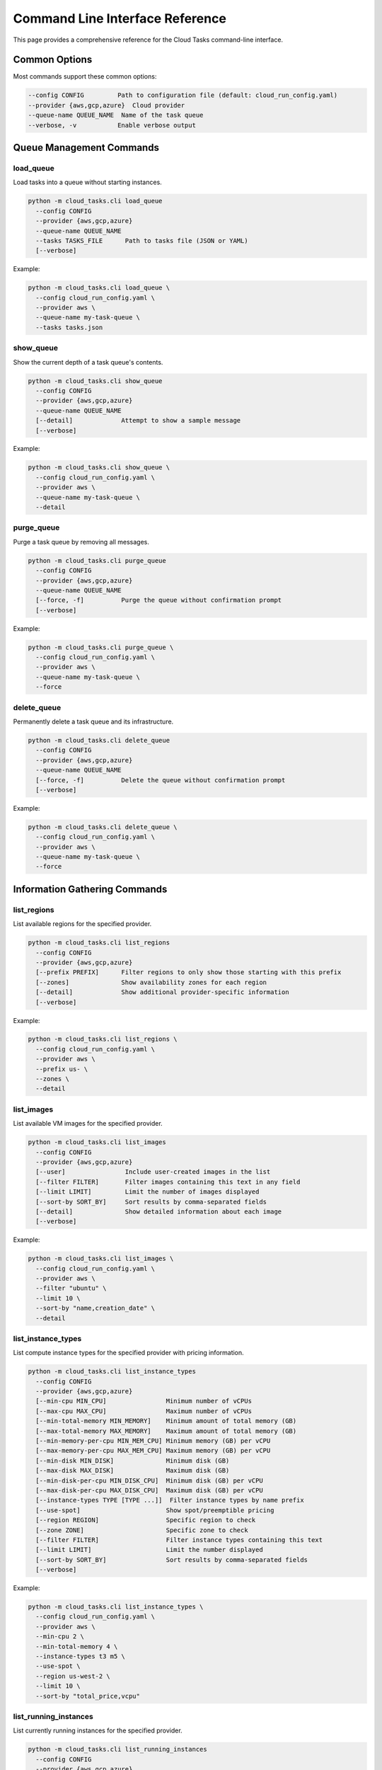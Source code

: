 Command Line Interface Reference
===============================

This page provides a comprehensive reference for the Cloud Tasks command-line interface.

Common Options
------------

Most commands support these common options:

.. code-block:: none

   --config CONFIG         Path to configuration file (default: cloud_run_config.yaml)
   --provider {aws,gcp,azure}  Cloud provider
   --queue-name QUEUE_NAME  Name of the task queue
   --verbose, -v           Enable verbose output

Queue Management Commands
-----------------------

load_queue
~~~~~~~~~

Load tasks into a queue without starting instances.

.. code-block:: none

   python -m cloud_tasks.cli load_queue
     --config CONFIG
     --provider {aws,gcp,azure}
     --queue-name QUEUE_NAME
     --tasks TASKS_FILE      Path to tasks file (JSON or YAML)
     [--verbose]

Example:

.. code-block:: bash

   python -m cloud_tasks.cli load_queue \
     --config cloud_run_config.yaml \
     --provider aws \
     --queue-name my-task-queue \
     --tasks tasks.json

show_queue
~~~~~~~~~

Show the current depth of a task queue's contents.

.. code-block:: none

   python -m cloud_tasks.cli show_queue
     --config CONFIG
     --provider {aws,gcp,azure}
     --queue-name QUEUE_NAME
     [--detail]             Attempt to show a sample message
     [--verbose]

Example:

.. code-block:: bash

   python -m cloud_tasks.cli show_queue \
     --config cloud_run_config.yaml \
     --provider aws \
     --queue-name my-task-queue \
     --detail

purge_queue
~~~~~~~~~~

Purge a task queue by removing all messages.

.. code-block:: none

   python -m cloud_tasks.cli purge_queue
     --config CONFIG
     --provider {aws,gcp,azure}
     --queue-name QUEUE_NAME
     [--force, -f]          Purge the queue without confirmation prompt
     [--verbose]

Example:

.. code-block:: bash

   python -m cloud_tasks.cli purge_queue \
     --config cloud_run_config.yaml \
     --provider aws \
     --queue-name my-task-queue \
     --force

delete_queue
~~~~~~~~~~~

Permanently delete a task queue and its infrastructure.

.. code-block:: none

   python -m cloud_tasks.cli delete_queue
     --config CONFIG
     --provider {aws,gcp,azure}
     --queue-name QUEUE_NAME
     [--force, -f]          Delete the queue without confirmation prompt
     [--verbose]

Example:

.. code-block:: bash

   python -m cloud_tasks.cli delete_queue \
     --config cloud_run_config.yaml \
     --provider aws \
     --queue-name my-task-queue \
     --force

Information Gathering Commands
----------------------------

list_regions
~~~~~~~~~~~

List available regions for the specified provider.

.. code-block:: none

   python -m cloud_tasks.cli list_regions
     --config CONFIG
     --provider {aws,gcp,azure}
     [--prefix PREFIX]      Filter regions to only show those starting with this prefix
     [--zones]              Show availability zones for each region
     [--detail]             Show additional provider-specific information
     [--verbose]

Example:

.. code-block:: bash

   python -m cloud_tasks.cli list_regions \
     --config cloud_run_config.yaml \
     --provider aws \
     --prefix us- \
     --zones \
     --detail

list_images
~~~~~~~~~~

List available VM images for the specified provider.

.. code-block:: none

   python -m cloud_tasks.cli list_images
     --config CONFIG
     --provider {aws,gcp,azure}
     [--user]                Include user-created images in the list
     [--filter FILTER]       Filter images containing this text in any field
     [--limit LIMIT]         Limit the number of images displayed
     [--sort-by SORT_BY]     Sort results by comma-separated fields
     [--detail]              Show detailed information about each image
     [--verbose]

Example:

.. code-block:: bash

   python -m cloud_tasks.cli list_images \
     --config cloud_run_config.yaml \
     --provider aws \
     --filter "ubuntu" \
     --limit 10 \
     --sort-by "name,creation_date" \
     --detail

list_instance_types
~~~~~~~~~~~~~~~~~

List compute instance types for the specified provider with pricing information.

.. code-block:: none

   python -m cloud_tasks.cli list_instance_types
     --config CONFIG
     --provider {aws,gcp,azure}
     [--min-cpu MIN_CPU]                Minimum number of vCPUs
     [--max-cpu MAX_CPU]                Maximum number of vCPUs
     [--min-total-memory MIN_MEMORY]    Minimum amount of total memory (GB)
     [--max-total-memory MAX_MEMORY]    Maximum amount of total memory (GB)
     [--min-memory-per-cpu MIN_MEM_CPU] Minimum memory (GB) per vCPU
     [--max-memory-per-cpu MAX_MEM_CPU] Maximum memory (GB) per vCPU
     [--min-disk MIN_DISK]              Minimum disk (GB)
     [--max-disk MAX_DISK]              Maximum disk (GB)
     [--min-disk-per-cpu MIN_DISK_CPU]  Minimum disk (GB) per vCPU
     [--max-disk-per-cpu MAX_DISK_CPU]  Maximum disk (GB) per vCPU
     [--instance-types TYPE [TYPE ...]]  Filter instance types by name prefix
     [--use-spot]                       Show spot/preemptible pricing
     [--region REGION]                  Specific region to check
     [--zone ZONE]                      Specific zone to check
     [--filter FILTER]                  Filter instance types containing this text
     [--limit LIMIT]                    Limit the number displayed
     [--sort-by SORT_BY]                Sort results by comma-separated fields
     [--verbose]

Example:

.. code-block:: bash

   python -m cloud_tasks.cli list_instance_types \
     --config cloud_run_config.yaml \
     --provider aws \
     --min-cpu 2 \
     --min-total-memory 4 \
     --instance-types t3 m5 \
     --use-spot \
     --region us-west-2 \
     --limit 10 \
     --sort-by "total_price,vcpu"

list_running_instances
~~~~~~~~~~~~~~~~~~~~

List currently running instances for the specified provider.

.. code-block:: none

   python -m cloud_tasks.cli list_running_instances
     --config CONFIG
     --provider {aws,gcp,azure}
     [--job-id JOB_ID]      Filter instances by job ID
     [--region REGION]      Filter instances by region
     [--verbose]

Example:

.. code-block:: bash

   python -m cloud_tasks.cli list_running_instances \
     --config cloud_run_config.yaml \
     --provider aws \
     --job-id my-job-id \
     --verbose

Exit Status
----------

The CLI returns the following exit codes:

* 0 - Success
* 1 - Error occurred during command execution

Logging
-------

Cloud Tasks includes a custom logging system that provides:

- Consistent timestamp format across all components
- Millisecond precision in log timestamps (3 digits)
- Configurable log levels through the `--verbose` flag

Advanced Usage
-------------

Environment Variables
~~~~~~~~~~~~~~~~~~

Cloud Tasks can use environment variables for credentials:

- AWS: AWS_ACCESS_KEY_ID, AWS_SECRET_ACCESS_KEY
- GCP: GOOGLE_APPLICATION_CREDENTIALS
- Azure: AZURE_TENANT_ID, AZURE_CLIENT_ID, AZURE_CLIENT_SECRET

Troubleshooting
--------------

Common Issues
~~~~~~~~~~~

1. **Connection Errors**: Ensure your credentials and network settings are correct.
2. **Permission Denied**: Verify the provided credentials have sufficient permissions.
3. **Resource Not Found**: Check that the specified queues, regions, or resources exist.

For more detailed error messages, use the `--verbose` flag.